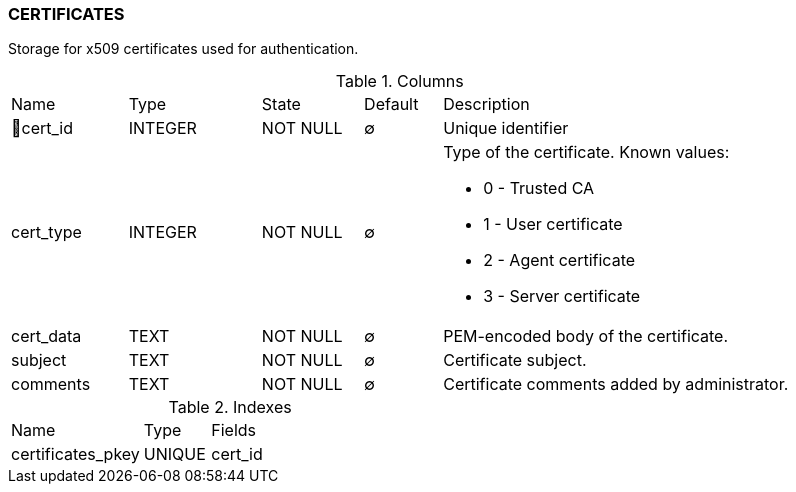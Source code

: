 [[t-certificates]]
=== CERTIFICATES

Storage for x509 certificates used for authentication.

.Columns
[cols="15,17,13,10,45a"]
|===
|Name|Type|State|Default|Description
|🔑cert_id
|INTEGER
|NOT NULL
|∅
|Unique identifier

|cert_type
|INTEGER
|NOT NULL
|∅
|Type of the certificate. Known values:

* 0 - Trusted CA
* 1 - User certificate
* 2 - Agent certificate
* 3 - Server certificate

|cert_data
|TEXT
|NOT NULL
|∅
|PEM-encoded body of the certificate.

|subject
|TEXT
|NOT NULL
|∅
|Certificate subject.

|comments
|TEXT
|NOT NULL
|∅
|Certificate comments added by administrator.
|===

.Indexes
[cols="30,15,55a"]
|===
|Name|Type|Fields
|certificates_pkey
|UNIQUE
|cert_id

|===
